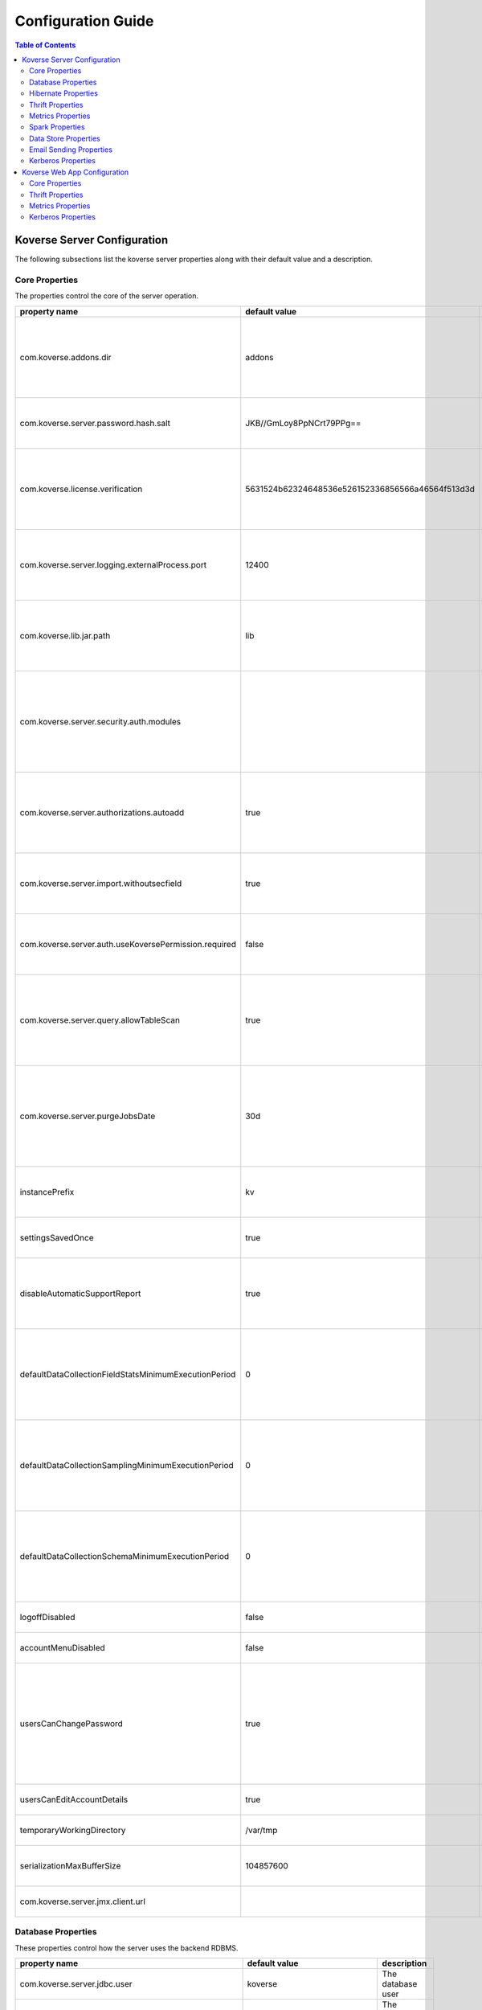 .. _ConfigurationGuide:

====================
Configuration Guide
====================

.. contents:: Table of Contents
  :local:

Koverse Server Configuration
----------------------------

The following subsections list the koverse server properties along with their
default value and a description.

Core Properties
~~~~~~~~~~~~~~~

The properties control the core of the server operation.

=======================================================  ==================================================  ===============
  property name                                            default value                                       description
=======================================================  ==================================================  ===============
com.koverse.addons.dir                                   addons                                              The directory, relative to the server install directory, where addons can be loaded from
com.koverse.server.password.hash.salt                    JKB//GmLoy8PpNCrt79PPg==                            The obfuscated salt to use for user passwords
com.koverse.license.verification                         5631524b62324648536e526152336856566a46564f513d3d    An obfuscated key used to verify and encrypt sensitive property values
com.koverse.server.logging.externalProcess.port          12400                                               The TCP/IP port used to route logging data from processes created by the server
com.koverse.lib.jar.path                                 lib                                                 The directory, relative to the server install directory, where server library files are stored
com.koverse.server.security.auth.modules                                                                     Comma-separated list of java classes that define 3rd party authentication and authorization modules
com.koverse.server.authorizations.autoadd                true                                                Whether to automatically add a data store authorizations when a user tries to use one
com.koverse.server.import.withoutsecfield                true                                                Whether to import records without a security field or not
com.koverse.server.auth.useKoversePermission.required    false                                               Whether users need a special permission to use Koverse at all
com.koverse.server.query.allowTableScan                  true                                                Allow inneficient queries to run that would normally require a composite index to be created
com.koverse.server.purgeJobsDate                         30d                                                 Jobs older than this time will be deleted from the server, may also use "h" or "m" for hours or minutes (e.g. 12h)
instancePrefix                                           kv                                                  In a multi-tenant setup, this prefix identifies each tenant
settingsSavedOnce                                        true                                                Deprecated setting, just always leave it as "true"
disableAutomaticSupportReport                            true                                                Koverse can send support reports through email, it is disabled by default
defaultDataCollectionFieldStatsMinimumExecutionPeriod    0                                                   The minimum number of milliseconds required between executions of data collection field stats
defaultDataCollectionSamplingMinimumExecutionPeriod      0                                                   The minimum number of milliseconds required between executions of data collection sampling jobs
defaultDataCollectionSchemaMinimumExecutionPeriod        0                                                   The minimum number of milliseconds required between executions of data collection schema jobs
logoffDisabled                                           false                                               Deprecated property, has no effect
accountMenuDisabled                                      false                                               Deprecated property, has no effect
usersCanChangePassword                                   true                                                Whether to allow a user ot change his or her own password. In PKI environments, it makes no sense for the user to change their password
usersCanEditAccountDetails                               true                                                Deprecated property, has no effect
temporaryWorkingDirectory                                /var/tmp                                            Deprecated property, has no effect
serializationMaxBufferSize                               104857600                                           Buffer size in bytes to use for Kryo serialization
com.koverse.server.jmx.client.url                                                                            Deprecated property, has no effect
=======================================================  ==================================================  ===============

Database Properties
~~~~~~~~~~~~~~~~~~~

These properties control how the server uses the backend RDBMS.

======================================================  ==========================  ===============
  property name                                           default value               description
======================================================  ==========================  ===============
com.koverse.server.jdbc.user                            koverse                     The database user
com.koverse.server.jdbc.password                        dMvU/kr0e8muMC2fwpWukw==    The encrypted data password
com.koverse.server.jdbc.url                                                         The JDBC URL used to connect to the database
com.koverse.server.jdbc.acquireIncrement                3                           How many connections to acquire for the connection pool at a time when one is needed        
com.koverse.server.jdbc.initialPoolSize                 3                           The initial size of the connection pool
com.koverse.server.jdbc.maxPoolSize                     15                          The maximum size of the connection pool
com.koverse.server.jdbc.maxIdleTime                     0                           How long a connection stations in the connection pool before being discarded
com.koverse.server.jdbc.minPoolSize                     3                           The minimum possible size of the connection pool
com.koverse.server.jdbc.maxConnectionAge                0                           How long a connection can stay in a pool, even if used
com.koverse.server.jdbc.maxIdleTimeExcessConnections    0                           How long a connection can be idle before being removed from the pool
======================================================  ==========================  ===============

Hibernate Properties
~~~~~~~~~~~~~~~~~~~~

These properties adjust how koverse uses the Hibernate Object-Relational framework

=====================================  =========================================  ===============
  property name                          default value                              description
=====================================  =========================================  ===============
hibernate.c3p0.min_size                10                                         The minimum size of the C3P0 database connection pool
hibernate.c3p0.max_size                100                                        The maximum size of the C3P0 database connection pool
hibernate.c3p0.timeout                 300                                        The maximum length of time a connection stays in the C3P0 database connection pool
hibernate.c3p0.max_statements          50                                         Number of prepared statements to cache at any one time
hibernate.c3p0.idle_test_period        3000                                       The maximum amount of time in ms that a connection can stay in the C3P0 database connection pool
hibernate.c3p0.numHelperThreads        10                                         The number of helper threads to use for slow asynchronous operations
hibernate.cache.provider_class         org.hibernate.cache.NoCacheProvider        The caching system to use
hibernate.id.new_generator_mappings    true                                       Whether to use Hibernate's "new" generator mappings or not, you probably certainly do want to use them
hibernate.hbm2ddl.auto                 validate                                   Whether Hibernate creates DDL or just validates the DDL. We use Liquibase to create the DDL, so Hibernate just verifies it
hibernate.show_sql                     false                                      Log the SQL that Hibernate generates, only really useful for debugging purposes
hibernate.format_sql                   false                                      Pretty print the show SQL, if SQL is being logged
hibernate.use_sql_comments             false                                      Show SQL comments, if SQL is being logged
hibernate.connection.driver_class      org.postgresql.Driver                      The JDBC driver class to use, change it for your database. By default it is setup to use Postgres
hibernate.dialect                      org.hibernate.dialect.PostgreSQLDialect    The Hibernate dialect, change it if you are not using Postgres
=====================================  =========================================  ===============

Thrift Properties
~~~~~~~~~~~~~~~~~

These properties control how the server uses its Thrift services

==================================================  =================  ===============
  property name                                       default value      description
==================================================  =================  ===============
com.koverse.server.thrift.numberOfThreads           20                 The number of threads to use to process the calls to each of the thrift services
com.koverse.server.thrift.socketTimeoutSeconds      0                  The maximum socket timeout for a thrift call
com.koverse.server.thrift.maxBufferReadSizeBytes    1073741824         The amount of memory to use to process each thrift call
com.koverse.server.thrift.dataflow.port             12320              The TCP/IP port for the thrift dataflow service
com.koverse.server.thrift.usergroup.port            12321              The TCP/IP port for the thrift users and groups service
com.koverse.server.thrift.collection.port           12322              The TCP/IP port for the thrift data set service
com.koverse.server.thrift.audit.port                12323              The TCP/IP port for the thrift audit service
com.koverse.server.thrift.query.port                12324              The TCP/IP port for the thrift query service
com.koverse.server.thrift.admin.port                12325              The TCP/IP port for the thrift administration service
com.koverse.server.thrift.resource.port             12327              The TCP/IP port for the thrift resource service
com.koverse.server.thrift.addon.port                12328              The TCP/IP port for the thrift addon service
com.koverse.server.thrift.basic.addon.port          12330              The TCP/IP port for the thrift basic addon service
==================================================  =================  ===============

Metrics Properties
~~~~~~~~~~~~~~~~~~

These properties control how the server reports metrics, both locally to a log 
and to external systems like Ganglia

====================================================================  =================  ===============
  property name                                                         default value      description
====================================================================  =================  ===============
com.koverse.server.metrics.logging.reporter.enabled                   false              Whether local log metrics reporting is enabled
com.koverse.server.metrics.logging.reporter.periodInSeconds           30                 At what interval to log reports
com.koverse.server.metrics.ganglia.reporter.enabled                   false              Whether Ganglia reporting of metrics is enabled
com.koverse.server.metrics.ganglia.reporter.periodInSeconds           10                 At what interval to report metrics to Ganglia
com.koverse.server.metrics.ganglia.reporter.host                                         The Ganglia host
com.koverse.server.metrics.ganglia.reporter.port                      8649               The Ganglia port
com.koverse.server.metrics.ganglia.reporter.clientHostnameOverride                       Override the client host name, leave blank to not overrride
com.koverse.server.metrics.ganglia.reporter.aggregationsWhiteList                        An optional selection of aggragations to report on, leave blank to report all
com.koverse.server.metrics.ganglia.reporter.metricsWhiteList                             An optional selection of metrics to report on, leave blank to report all
====================================================================  =================  ===============

Spark Properties
~~~~~~~~~~~~~~~~

These properties control how the server interacts with Spark.

If the mode is set to 'yarn', the following MUST be done for it to work properly:

1. The system environment variable 'HADOOP_CONF_DIR' must be set to the hadoop config directory (e.g. /etc/hadoop/conf) for the koverse server process
2. The property 'com.koverse.server.spark.dir' must be set to the directory containing the spark install

=================================  =================  ===============
  property name                      default value      description
=================================  =================  ===============
com.koverse.server.spark.mode      master             Can be one of 'master' and 'yarn'.
com.koverse.server.spark.master    local              If mode is 'master', specify what kind of master
com.koverse.server.spark.dir       /opt/spark         The directory where spark is installed    
=================================  =================  ===============

Data Store Properties
~~~~~~~~~~~~~~~~~~~~~

These properties control how the server uses the backend Data Store. At
this time, the only type of data store supported is Accumulo.

======================================  =================  ===============
  property name                           default value      description
======================================  =================  ===============
dataStoreType                           ACCUMULO           Only ACCUMULO is supported at this time
dataStoreSetting.instanceName           koverse            The Accumulo instance name
dataStoreSetting.username               koverse            The Accumulo user name
dataStoreSetting.password               secret             The Accumulo password
dataStoreSetting.zookeeperServers                          The ZooKeepers used for Accumulo
dataStoreSetting.stringDelimiter        _                  Deprecated property, has no effect                        
dataStoreSetting.numberOfBuckets        4                  Deprecated property, has no effect
dataStoreSetting.batchDurationSec       10                 Deprecated property, has no effect
dataStoreSetting.clockDeltaBufferSec    5                  Deprecated property, has no effect
======================================  =================  ===============

Email Sending Properties
~~~~~~~~~~~~~~~~~~~~~~~~

These properties control how the server sends email. 
Note that this capability is diabled by default.

=======================  ================================  ===============
  property name            default value                     description
=======================  ================================  ===============
smtpEnabled              false                             Enable the server being able to send emails
koverseBaseURL           http://koversevm:8080/Koverse     The URL to send in the email for koverse
smtpServerHostName       smtp.koverse.com                  The SMTP host name
smtpServerPort           465                               The SMTP TCP/IP port
smtpUsername             do-not-reply@koverse.com          The SMTP user name
smtpPassword                                               The SMTP password
smtpFromEmailAddress     do-not-reply@koverse.com          The SMTP "from" email address
smtpConnectionType       SSL                               The SMTP connection type, can be one of SSL, TLS, or plain
=======================  ================================  ===============

Kerberos Properties
~~~~~~~~~~~~~~~~~~~

These properties control the server's integration with Kerberos. Note that this
integration is disabled by default.

If you wish to integrate with Kerberos, be sure to use the following guidelines 
to define the Kerberos user and keytab path.

If the HADOOP_CONF_DIR environment variable is NOT set, these values will have no effect.

If you are NOT running in a Kerberized environment, still, do NOT leave these values as empty!

==============================================  ======================================  ===============
  property name                                   default value                           description
==============================================  ======================================  ===============
com.koverse.server.kerberos.accumulo.disable    true                                    Disables Kerberos integration
com.koverse.server.kerberos.user                koverse@TEST.KOVERSE.COM                The Kerberos user name/principal
com.koverse.server.kerberos.keytab.path         /home/koverse/koverse.service.keytab    The path for the Kerberos keytab file
com.koverse.server.kerberos.delay               3600                                    How often to run the kinit command, in seconds   
==============================================  ======================================  ===============

Koverse Web App Configuration
-----------------------------

The following subsections list the koverse webapp properties along with their
default value and a description.

Core Properties
~~~~~~~~~~~~~~~

The properties control the core of the webapp operation.

==================================================  ==============================================================  ===============
  property name                                       default value                                                   description
==================================================  ==============================================================  ===============
com.koverse.webapp.showDemoTour                     false                                                           Whether to show a Koverse demonstraiton tour after the user logs in or not
com.koverse.webapp.googleAnalyticsId                                                                                A Google Analytics Identifier
com.koverse.webapp.demoMode                         false                                                           Whether Koverse is in demonstation mode
com.koverse.license.verification                    5631524b62324648536e526152336856566a46564f513d3d                An obfuscated license key that verifies Koverse installation and passwords
com.koverse.webapp.auth.modules                     com.koverse.webapp.security.DefaultAuthModule                   Comma separated list of guice modules that define auth module classes
com.koverse.webapp.record.modules                   com.koverse.webapp.record.DefaultWebAppRecordConverterModule    Guice module for customized web app record converters
com.koverse.webapp.jetty.http.port                  8080                                                            The HTTP port to use
com.koverse.webapp.jetty.https.port                 8443                                                            The HTTPS port to yse
com.koverse.webapp.jetty.http.enabled               true                                                            If HTTP protocol and port is used
com.koverse.webapp.jetty.https.enabled              false                                                           If HTTPS protocol and port is used
com.koverse.webapp.jetty.tls.keystore                                                                               The Keystore used for HTTPS keys
com.koverse.webapp.jetty.tls.keystore.password                                                                      The password to the Keystore
com.koverse.webapp.jetty.tls.truststore                                                                             the truststore used for HTTPS certificates
com.koverse.webapp.jetty.tls.truststore.password                                                                    The password to the truststore
com.koverse.webapp.jetty.tls.needClientAuth         false                                                           If using HTTPS, whether the client must use PKI auth or not
com.koverse.webapp.jetty.tls.validateCerts          false                                                           If use HTTPS, whether to validate PKI certificates or not
==================================================  ==============================================================  ===============


Thrift Properties
~~~~~~~~~~~~~~~~~

The properties control the thrift-based communications of the webapp to the server.

============================================  ==========================  ===============
  property name                                 default value               description
============================================  ==========================  ===============
com.koverse.server.thrift.host                localhost                   The koverse server hostname
com.server.webapp.thrift.client.id            defaultClient               The client identifier to use to authenticate with the koverse server
com.server.webapp.thrift.client.password      7c7m2BWwMwLkRx1i+Kgiag==    The encrypted password used to authenticate with the koverse server
com.server.webapp.thrift.client.poolSize      20                          The size of the connection pool for each thrift service
com.koverse.client.thrift.socketTimeout       120                         The TCP/IP socket timeout for connecting to the koverse server.
com.koverse.server.thrift.dataflow.port       12320                       The TCP/IP port for the koverse server's data flow service
com.koverse.server.thrift.usergroup.port      12321                       The TCP/IP port for the koverse server's user and group service
com.koverse.server.thrift.collection.port     12322                       The TCP/IP port for the koverse server's data set service
com.koverse.server.thrift.audit.port          12323                       The TCP/IP port for the koverse server's audit service
com.koverse.server.thrift.query.port          12324                       The TCP/IP port for the koverse server's query service
com.koverse.server.thrift.admin.port          12325                       The TCP/IP port for the koverse server's administration service
com.koverse.server.thrift.backup.port         12326                       The TCP/IP port for the koverse server's backup service
com.koverse.server.thrift.resource.port       12327                       The TCP/IP port for the koverse server's resource service
com.koverse.server.thrift.addon.port          12328                       The TCP/IP port for the koverse server's add on service
com.koverse.server.thrift.basic.addon.port    12330                       The TCP/IP port for the koverse server's basic add on service
com.koverse.server.thrift.application.port    12329                       The TCP/IP port for the koverse server's application service
============================================  ==========================  ===============

Metrics Properties
~~~~~~~~~~~~~~~~~~

These properties control how the webapp reports metrics, both locally to a log 
and to external systems like Ganglia

====================================================================  ===================  ===============
  property name                                                         default value        description
====================================================================  ===================  ===============
com.koverse.webapp.metrics.logging.reporter.enabled                   false                Whether local log metrics reporting is enabled
com.koverse.webapp.metrics.logging.reporter.periodInSeconds           30                   At what interval to log reports
com.koverse.webapp.metrics.ganglia.reporter.enabled                   false                Whether Ganglia reporting of metrics is enabled
com.koverse.webapp.metrics.ganglia.reporter.periodInSeconds           10                   At what interval to report metrics to Ganglia
com.koverse.webapp.metrics.ganglia.reporter.host                      control              The Ganglia host
com.koverse.webapp.metrics.ganglia.reporter.port                      8649                 The Ganglia port
com.koverse.webapp.metrics.ganglia.reporter.clientHostnameOverride    koverse1:koverse1    Override the client host name, leave blank to not overrride
====================================================================  ===================  ===============

Kerberos Properties
~~~~~~~~~~~~~~~~~~~

These properties control the webapp's integration with Kerberos. Note that this
integration is disabled by default.

If you wish to integrate with Kerberos, be sure to use the following guidelines 
to define the Kerberos user and keytab path.

If the HADOOP_CONF_DIR environment variable is NOT set, these values will have no effect.

If you are NOT running in a Kerberized environment, still, do NOT leave these values as empty!

==============================================  ======================================  ===============
  property name                                   default value                           description
==============================================  ======================================  ===============
com.koverse.server.kerberos.user                koverse@TEST.KOVERSE.COM                The Kerberos user name/principal
com.koverse.server.kerberos.keytab.path         /home/koverse/koverse.service.keytab    The path for the Kerberos keytab file
com.koverse.server.kerberos.delay               3                                       How often to run the kinit command, in seconds   
==============================================  ======================================  ===============
